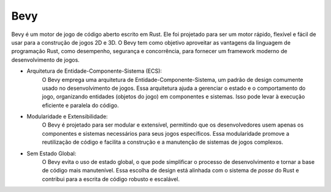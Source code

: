 ========
Bevy
========

Bevy é um motor de jogo de código aberto escrito
em Rust. Ele foi projetado para ser um motor rápido, 
flexível e fácil de usar para a construção de jogos 
2D e 3D. O Bevy tem como objetivo aproveitar as 
vantagens da linguagem de programação Rust,
como desempenho, segurança e concorrência, para
fornecer um framework moderno de desenvolvimento de 
jogos.

* Arquitetura de Entidade-Componente-Sistema (ECS):
    O Bevy emprega uma arquitetura de Entidade-Componente-Sistema, 
    um padrão de design comumente usado no desenvolvimento de 
    jogos. Essa arquitetura ajuda a gerenciar o estado e o 
    comportamento do jogo, organizando entidades 
    (objetos do jogo) em componentes e sistemas. 
    Isso pode levar à execução eficiente e paralela do código.

* Modularidade e Extensibilidade:
    O Bevy é projetado para ser modular e extensível, 
    permitindo que os desenvolvedores usem apenas os 
    componentes e sistemas necessários para seus jogos 
    específicos. Essa modularidade promove a reutilização 
    de código e facilita a construção e a manutenção de 
    sistemas de jogos complexos.

* Sem Estado Global:
    O Bevy evita o uso de estado global, o que pode simplificar 
    o processo de desenvolvimento e tornar a base de código 
    mais manutenível. Essa escolha de design está alinhada com 
    o sistema de *posse* do Rust e contribui para a escrita
    de código robusto e escalável.

